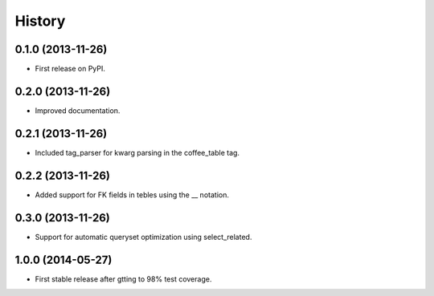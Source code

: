 .. :changelog:

History
-------

0.1.0 (2013-11-26)
++++++++++++++++++

* First release on PyPI.

0.2.0 (2013-11-26)
++++++++++++++++++

* Improved documentation.

0.2.1 (2013-11-26)
++++++++++++++++++

* Included tag_parser for kwarg parsing in the coffee_table tag.

0.2.2 (2013-11-26)
++++++++++++++++++

* Added support for FK fields in tebles using the __ notation.

0.3.0 (2013-11-26)
++++++++++++++++++

* Support for automatic queryset optimization using select_related.

1.0.0 (2014-05-27)
++++++++++++++++++

* First stable release after gtting to 98% test coverage.
